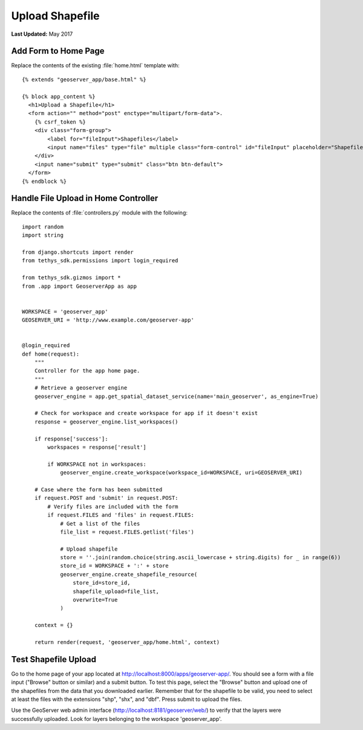 ****************
Upload Shapefile
****************

**Last Updated:** May 2017

Add Form to Home Page
=====================

Replace the contents of the existing :file:`home.html` template with:

::

    {% extends "geoserver_app/base.html" %}

    {% block app_content %}
      <h1>Upload a Shapefile</h1>
      <form action="" method="post" enctype="multipart/form-data">.
        {% csrf_token %}
        <div class="form-group">
            <label for="fileInput">Shapefiles</label>
            <input name="files" type="file" multiple class="form-control" id="fileInput" placeholder="Shapefiles">
        </div>
        <input name="submit" type="submit" class="btn btn-default">
      </form>
    {% endblock %}


Handle File Upload in Home Controller
=====================================

Replace the contents of :file:`controllers.py` module with the following:

::

    import random
    import string

    from django.shortcuts import render
    from tethys_sdk.permissions import login_required

    from tethys_sdk.gizmos import *
    from .app import GeoserverApp as app


    WORKSPACE = 'geoserver_app'
    GEOSERVER_URI = 'http://www.example.com/geoserver-app'


    @login_required
    def home(request):
        """
        Controller for the app home page.
        """
        # Retrieve a geoserver engine
        geoserver_engine = app.get_spatial_dataset_service(name='main_geoserver', as_engine=True)

        # Check for workspace and create workspace for app if it doesn't exist
        response = geoserver_engine.list_workspaces()

        if response['success']:
            workspaces = response['result']

            if WORKSPACE not in workspaces:
                geoserver_engine.create_workspace(workspace_id=WORKSPACE, uri=GEOSERVER_URI)

        # Case where the form has been submitted
        if request.POST and 'submit' in request.POST:
            # Verify files are included with the form
            if request.FILES and 'files' in request.FILES:
                # Get a list of the files
                file_list = request.FILES.getlist('files')

                # Upload shapefile
                store = ''.join(random.choice(string.ascii_lowercase + string.digits) for _ in range(6))
                store_id = WORKSPACE + ':' + store
                geoserver_engine.create_shapefile_resource(
                    store_id=store_id,
                    shapefile_upload=file_list,
                    overwrite=True
                )

        context = {}

        return render(request, 'geoserver_app/home.html', context)


Test Shapefile Upload
=====================

Go to the home page of your app located at `<http://localhost:8000/apps/geoserver-app/>`_. You should see a form with a file input ("Browse" button or similar) and a submit button. To test this page, select the "Browse" button and upload one of the shapefiles from the data that you downloaded earlier. Remember that for the shapefile to be valid, you need to select at least the files with the extensions "shp", "shx", and "dbf". Press submit to upload the files.

Use the GeoServer web admin interface (`<http://localhost:8181/geoserver/web/>`_) to verify that the layers were successfully uploaded. Look for layers belonging to the workspace 'geoserver_app'.

